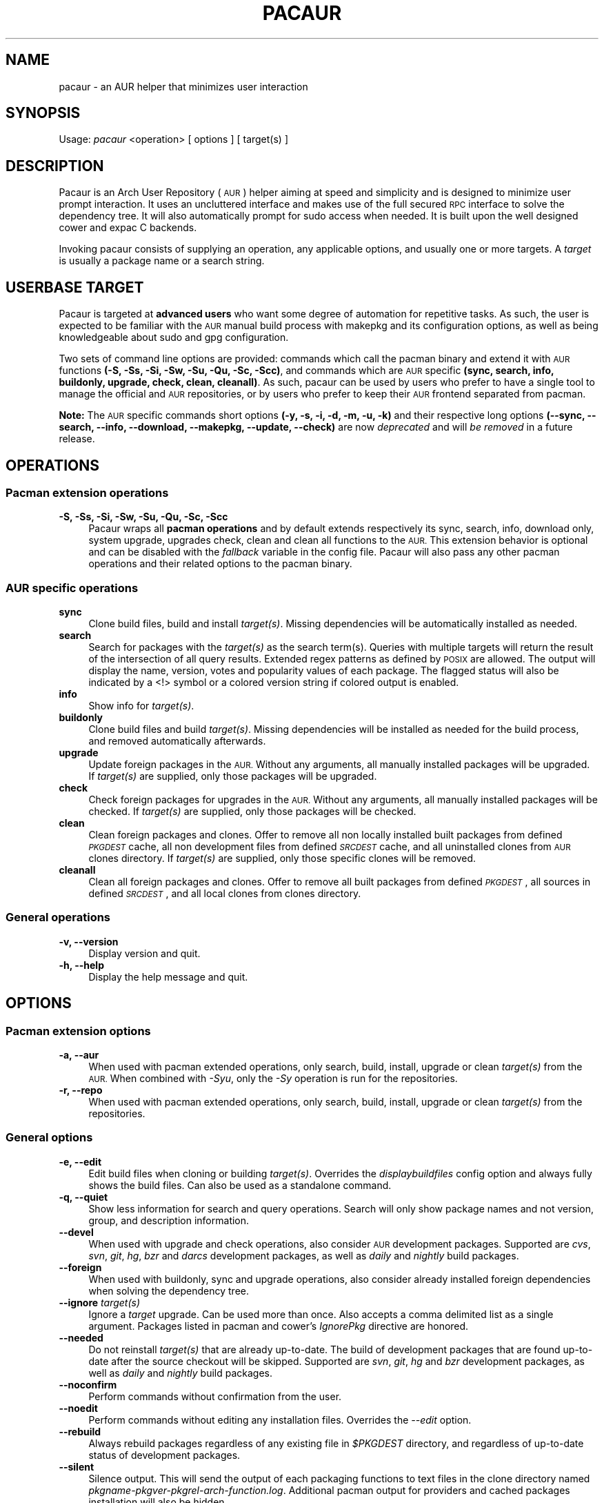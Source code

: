 .\" Automatically generated by Pod::Man 4.09 (Pod::Simple 3.35)
.\"
.\" Standard preamble:
.\" ========================================================================
.de Sp \" Vertical space (when we can't use .PP)
.if t .sp .5v
.if n .sp
..
.de Vb \" Begin verbatim text
.ft CW
.nf
.ne \\$1
..
.de Ve \" End verbatim text
.ft R
.fi
..
.\" Set up some character translations and predefined strings.  \*(-- will
.\" give an unbreakable dash, \*(PI will give pi, \*(L" will give a left
.\" double quote, and \*(R" will give a right double quote.  \*(C+ will
.\" give a nicer C++.  Capital omega is used to do unbreakable dashes and
.\" therefore won't be available.  \*(C` and \*(C' expand to `' in nroff,
.\" nothing in troff, for use with C<>.
.tr \(*W-
.ds C+ C\v'-.1v'\h'-1p'\s-2+\h'-1p'+\s0\v'.1v'\h'-1p'
.ie n \{\
.    ds -- \(*W-
.    ds PI pi
.    if (\n(.H=4u)&(1m=24u) .ds -- \(*W\h'-12u'\(*W\h'-12u'-\" diablo 10 pitch
.    if (\n(.H=4u)&(1m=20u) .ds -- \(*W\h'-12u'\(*W\h'-8u'-\"  diablo 12 pitch
.    ds L" ""
.    ds R" ""
.    ds C` ""
.    ds C' ""
'br\}
.el\{\
.    ds -- \|\(em\|
.    ds PI \(*p
.    ds L" ``
.    ds R" ''
.    ds C`
.    ds C'
'br\}
.\"
.\" Escape single quotes in literal strings from groff's Unicode transform.
.ie \n(.g .ds Aq \(aq
.el       .ds Aq '
.\"
.\" If the F register is >0, we'll generate index entries on stderr for
.\" titles (.TH), headers (.SH), subsections (.SS), items (.Ip), and index
.\" entries marked with X<> in POD.  Of course, you'll have to process the
.\" output yourself in some meaningful fashion.
.\"
.\" Avoid warning from groff about undefined register 'F'.
.de IX
..
.if !\nF .nr F 0
.if \nF>0 \{\
.    de IX
.    tm Index:\\$1\t\\n%\t"\\$2"
..
.    if !\nF==2 \{\
.        nr % 0
.        nr F 2
.    \}
.\}
.\" ========================================================================
.\"
.IX Title "PACAUR 8"
.TH PACAUR 8 "2018-01-10" "pacaur 4.7.10.45.g63096e4" "Pacaur Manual"
.\" For nroff, turn off justification.  Always turn off hyphenation; it makes
.\" way too many mistakes in technical documents.
.if n .ad l
.nh
.SH "NAME"
pacaur \- an AUR helper that minimizes user interaction
.SH "SYNOPSIS"
.IX Header "SYNOPSIS"
Usage: \fIpacaur\fR <operation> [ options ] [ target(s) ]
.SH "DESCRIPTION"
.IX Header "DESCRIPTION"
Pacaur is an Arch User Repository (\s-1AUR\s0) helper aiming at speed and simplicity
and is designed to minimize user prompt interaction. It uses an uncluttered
interface and makes use of the full secured \s-1RPC\s0 interface to solve the dependency
tree. It will also automatically prompt for sudo access when needed. It is built
upon the well designed cower and expac C backends.
.PP
Invoking pacaur consists of supplying an operation, any applicable options, and
usually one or more targets. A \fItarget\fR is usually a package name or a search
string.
.SH "USERBASE TARGET"
.IX Header "USERBASE TARGET"
Pacaur is targeted at \fBadvanced users\fR who want some degree of automation for
repetitive tasks. As such, the user is expected to be familiar with the \s-1AUR\s0
manual build process with makepkg and its configuration options, as well as
being knowledgeable about sudo and gpg configuration.
.PP
Two sets of command line options are provided: commands which call the pacman
binary and extend it with \s-1AUR\s0 functions \fB(\-S, \-Ss, \-Si, \-Sw, \-Su, \-Qu, \-Sc, \-Scc)\fR,
and commands which are \s-1AUR\s0 specific \fB(sync, search, info, buildonly,
upgrade, check, clean, cleanall)\fR. As such, pacaur can be used by users
who prefer to have a single tool to manage the official and \s-1AUR\s0 repositories, or
by users who prefer to keep their \s-1AUR\s0 frontend separated from pacman.
.PP
\&\fBNote:\fR The \s-1AUR\s0 specific commands short options \fB(\-y, \-s, \-i, \-d, \-m, \-u, \-k)\fR
and their respective long options \fB(\-\-sync, \-\-search, \-\-info, \-\-download,
\&\-\-makepkg, \-\-update, \-\-check)\fR are now \fIdeprecated\fR and will \fIbe removed\fR in a
future release.
.SH "OPERATIONS"
.IX Header "OPERATIONS"
.SS "Pacman extension operations"
.IX Subsection "Pacman extension operations"
.IP "\fB\-S, \-Ss, \-Si, \-Sw, \-Su, \-Qu, \-Sc, \-Scc\fR" 4
.IX Item "-S, -Ss, -Si, -Sw, -Su, -Qu, -Sc, -Scc"
Pacaur wraps all \fBpacman operations\fR and by default extends respectively its
sync, search, info, download only, system upgrade, upgrades check, clean and
clean all functions to the \s-1AUR.\s0 This extension behavior is optional and can be
disabled with the \fIfallback\fR variable in the config file. Pacaur will also pass
any other pacman operations and their related options to the pacman binary.
.SS "\s-1AUR\s0 specific operations"
.IX Subsection "AUR specific operations"
.IP "\fBsync\fR" 4
.IX Item "sync"
Clone build files, build and install \fItarget(s)\fR. Missing dependencies will be
automatically installed as needed.
.IP "\fBsearch\fR" 4
.IX Item "search"
Search for packages with the \fItarget(s)\fR as the search term(s). Queries with
multiple targets will return the result of the intersection of all query
results. Extended regex patterns as defined by \s-1POSIX\s0 are allowed.
The output will display the name, version, votes and popularity values of each
package. The flagged status will also be indicated by a <!> symbol or a colored
version string if colored output is enabled.
.IP "\fBinfo\fR" 4
.IX Item "info"
Show info for \fItarget(s)\fR.
.IP "\fBbuildonly\fR" 4
.IX Item "buildonly"
Clone build files and build \fItarget(s)\fR. Missing dependencies will be installed
as needed for the build process, and removed automatically afterwards.
.IP "\fBupgrade\fR" 4
.IX Item "upgrade"
Update foreign packages in the \s-1AUR.\s0 Without any arguments, all manually
installed packages will be upgraded. If \fItarget(s)\fR are supplied, only those
packages will be upgraded.
.IP "\fBcheck\fR" 4
.IX Item "check"
Check foreign packages for upgrades in the \s-1AUR.\s0 Without any arguments, all
manually installed packages will be checked. If \fItarget(s)\fR are supplied, only
those packages will be checked.
.IP "\fBclean\fR" 4
.IX Item "clean"
Clean foreign packages and clones. Offer to remove all non locally installed
built packages from defined \fI\s-1PKGDEST\s0\fR cache, all non development files from
defined \fI\s-1SRCDEST\s0\fR cache, and all uninstalled clones from \s-1AUR\s0 clones directory.
If \fItarget(s)\fR are supplied, only those specific clones will be removed.
.IP "\fBcleanall\fR" 4
.IX Item "cleanall"
Clean all foreign packages and clones. Offer to remove all built packages from
defined \fI\s-1PKGDEST\s0\fR, all sources in defined \fI\s-1SRCDEST\s0\fR, and all local clones from
clones directory.
.SS "General operations"
.IX Subsection "General operations"
.IP "\fB\-v, \-\-version\fR" 4
.IX Item "-v, --version"
Display version and quit.
.IP "\fB\-h, \-\-help\fR" 4
.IX Item "-h, --help"
Display the help message and quit.
.SH "OPTIONS"
.IX Header "OPTIONS"
.SS "Pacman extension options"
.IX Subsection "Pacman extension options"
.IP "\fB\-a, \-\-aur\fR" 4
.IX Item "-a, --aur"
When used with pacman extended operations, only search, build, install, upgrade
or clean \fItarget(s)\fR from the \s-1AUR.\s0 When combined with \fI\-Syu\fR, only the \fI\-Sy\fR
operation is run for the repositories.
.IP "\fB\-r, \-\-repo\fR" 4
.IX Item "-r, --repo"
When used with pacman extended operations, only search, build, install, upgrade
or clean \fItarget(s)\fR from the repositories.
.SS "General options"
.IX Subsection "General options"
.IP "\fB\-e, \-\-edit\fR" 4
.IX Item "-e, --edit"
Edit build files when cloning or building \fItarget(s)\fR. Overrides the
\&\fIdisplaybuildfiles\fR config option and always fully shows the build files.
Can also be used as a standalone command.
.IP "\fB\-q, \-\-quiet\fR" 4
.IX Item "-q, --quiet"
Show less information for search and query operations. Search will only show
package names and not version, group, and description information.
.IP "\fB\-\-devel\fR" 4
.IX Item "--devel"
When used with upgrade and check operations, also consider \s-1AUR\s0 development
packages. Supported are \fIcvs\fR, \fIsvn\fR, \fIgit\fR, \fIhg\fR, \fIbzr\fR and \fIdarcs\fR
development packages, as well as \fIdaily\fR and \fInightly\fR build packages.
.IP "\fB\-\-foreign\fR" 4
.IX Item "--foreign"
When used with buildonly, sync and upgrade operations, also consider already
installed foreign dependencies when solving the dependency tree.
.IP "\fB\-\-ignore\fR \fItarget(s)\fR" 4
.IX Item "--ignore target(s)"
Ignore a \fItarget\fR upgrade. Can be used more than once. Also accepts a comma
delimited list as a single argument. Packages listed in pacman and cower's
\&\fIIgnorePkg\fR directive are honored.
.IP "\fB\-\-needed\fR" 4
.IX Item "--needed"
Do not reinstall \fItarget(s)\fR that are already up-to-date. The build of
development packages that are found up-to-date after the source checkout will
be skipped. Supported are \fIsvn\fR, \fIgit\fR, \fIhg\fR and \fIbzr\fR development
packages, as well as \fIdaily\fR and \fInightly\fR build packages.
.IP "\fB\-\-noconfirm\fR" 4
.IX Item "--noconfirm"
Perform commands without confirmation from the user.
.IP "\fB\-\-noedit\fR" 4
.IX Item "--noedit"
Perform commands without editing any installation files. Overrides the
\&\fI\-\-edit\fR option.
.IP "\fB\-\-rebuild\fR" 4
.IX Item "--rebuild"
Always rebuild packages regardless of any existing file in \fI\f(CI$PKGDEST\fI\fR directory,
and regardless of up-to-date status of development packages.
.IP "\fB\-\-silent\fR" 4
.IX Item "--silent"
Silence output. This will send the output of each packaging functions to text
files in the clone directory named \fIpkgname\-pkgver\-pkgrel\-arch\-function.log\fR.
Additional pacman output for providers and cached packages installation will
also be hidden.
.SS "Search options"
.IX Subsection "Search options"
.IP "\fB\-\-by\fR <\s-1FIELD\s0>" 4
.IX Item "--by <FIELD>"
When searching the \s-1AUR,\s0 search by \fI\s-1FIELD\s0\fR where \fI\s-1FIELD\s0\fR is \fBname\fR, \fBname-desc\fR,
or \fBmaintainer\fR to search for packages by their name, name and description, or by
the package maintainer, respectively. The default is to search by name-desc.
.IP "\fB\-\-ignore\-ood\fR, \fB\-\-no\-ignore\-ood\fR" 4
.IX Item "--ignore-ood, --no-ignore-ood"
When searching the \s-1AUR,\s0 ignore all results marked as out of date or do not ignore
results marked as out of date, respectively. The default is to not ignore results
marked as out of date. This can be changed with the \fIIgnoreOOD\fR option in the
cower config file.
.IP "\fB\-\-literal\fR" 4
.IX Item "--literal"
When searching the \s-1AUR,\s0 disable regex search and interpret target as a literal
string.
.IP "\fB\-\-sort\fR <\s-1KEY\s0>, \fB\-\-rsort\fR <\s-1KEY\s0>" 4
.IX Item "--sort <KEY>, --rsort <KEY>"
When searching the \s-1AUR,\s0 sort the results in ascending or descending order,
respectively, by \fI\s-1KEY\s0\fR where \fI\s-1KEY\s0\fR is \fBname\fR, \fBvotes\fR or \fBpopularity\fR.
.SS "Other options"
.IX Subsection "Other options"
.IP "\fB\-\-domain\fR <\s-1FQDN\s0>" 4
.IX Item "--domain <FQDN>"
Point at a domain other than the default \fIaur.archlinux.org\fR.
.SH "CONFIG FILE"
.IX Header "CONFIG FILE"
.IP "\fBsystem config\fR" 4
.IX Item "system config"
Pacaur honors a system-wide config file which will be looked for first at
.Sp
.Vb 1
\&  $XDG_CONFIG_DIRS/pacaur/config
.Ve
.Sp
and falling back to
.Sp
.Vb 1
\&  /etc/xdg/pacaur/config
.Ve
.IP "\fBuser config\fR" 4
.IX Item "user config"
User-defined configuration files overriding the general settings will be looked
for first at
.Sp
.Vb 1
\&  $XDG_CONFIG_HOME/pacaur/config
.Ve
.Sp
and falling back to
.Sp
.Vb 1
\&  $HOME/.config/pacaur/config
.Ve
.IP "\fBother config\fR" 4
.IX Item "other config"
In addition, pacaur fully honors cower's config file. See \fBcower\fR(1).
.SH "CONFIG OPTIONS"
.IX Header "CONFIG OPTIONS"
The available options are:
.IP "\fBeditor\fR" 4
.IX Item "editor"
Define the editor. Default is \fB\f(CB$VISUAL\fB\fR, with a fallback on \fB\f(CB$EDITOR\fB\fR and \fInano\fR.
.IP "\fBdisplaybuildfiles\fR" 4
.IX Item "displaybuildfiles"
Display \s-1PKGBUILD\s0 and install script viewing prompt. Possible values are \fIfull\fR
to always display the full build files, \fIdiff\fR to only display the difference
since last build, and \fInone\fR to disable the viewing prompt. Default is \fBdiff\fR.
.IP "\fBfallback\fR" 4
.IX Item "fallback"
Extend pacman commands to the \s-1AUR.\s0 Default is \fBtrue\fR.
.IP "\fBsilent\fR" 4
.IX Item "silent"
Enable silent output. The makepkg output will be collected in the clone directory
or the \fI\f(CI$LOGDEST\fI\fR directory should any error occur. Default is \fBfalse\fR.
.IP "\fBsortby\fR" 4
.IX Item "sortby"
When searching the \s-1AUR,\s0 sort the results by \fIname\fR, number of \fIvotes\fR or
\&\fIpopularity\fR. Default is \fBpopularity\fR.
.IP "\fBsortorder\fR" 4
.IX Item "sortorder"
When searching the \s-1AUR,\s0 sort the results in \fIascending\fR or \fIdescending\fR order.
Default is \fBdescending\fR.
.IP "\fBsudoloop\fR" 4
.IX Item "sudoloop"
Prevent sudo timeout. This option overrides the system-wide \fIpasswd_timeout\fR
sudo configuration and refreshes the sudo timestamp automatically in a loop when
building packages. Default is \fBtrue\fR.
.SH "ENVIRONMENT"
.IX Header "ENVIRONMENT"
.IP "\fB\s-1AURDEST\s0\fR" 4
.IX Item "AURDEST"
Determines where the packages build files (\s-1PKGBUILD, .SRCINFO\s0 and install script
files) will be cloned. The \fI\-Sc\fR and \fI\-Scc\fR clean operations allow to remove
the untracked cloned files and the non locally installed cloned files, and all
cloned files, respectively.
.Sp
If this environment variable is not defined, the clone directory will be set to
.Sp
.Vb 1
\&  $XDG_CACHE_HOME/pacaur
.Ve
.Sp
with a fall back to
.Sp
.Vb 1
\&  $HOME/.cache/pacaur
.Ve
.PP
In addition, makepkg environment variables are fully honored. See \fBmakepkg\fR(8).
In particular, the following variables are useful:
.IP "\fB\s-1PKGDEST\s0\fR" 4
.IX Item "PKGDEST"
Determines where the built packages will be stored. If using the existing
\&\fI/var/cache/pacman/pkg\fR pacman cache directory, ensure your user has proper
write permissions. Additionally, if added to the \fICacheDir\fR path option of
\&\fIpacman.conf\fR, the \fI\-Sc\fR and \fI\-Scc\fR clean operations will enable removal of
non locally installed cached files and all cached files, respectively.
.IP "\fB\s-1SRCDEST\s0\fR" 4
.IX Item "SRCDEST"
Determines where the source of packages will be stored. This will speed up the
upgrade of development packages. The \fI\-Sc\fR and \fI\-Scc\fR clean operations allow
to remove the non development packages source files and all source files,
respectively.
.IP "\fB\s-1LOGDEST\s0\fR" 4
.IX Item "LOGDEST"
Determines where the build logs will be stored. By default, the \fI\-\-silent\fR
option will write build logs in the clone directory if the build fails, but
will remove them if the build succeeds.
.IP "\fB\s-1BUILDDIR\s0\fR" 4
.IX Item "BUILDDIR"
Determines where the packages will be built. By default, build will happen in
the defined clone directory, but build speed can be improved by using \fI/tmp\fR
located in volatile memory. This is however not recommended if big packages
need to be built on a low-memory machine.
.SH "NOTES"
.IX Header "NOTES"
.IP "\fBsudo configuration\fR" 4
.IX Item "sudo configuration"
To be used with minimal password prompting, \fIsudo\fR should be configured
accordingly to allow sudo access. See \fBsudoers\fR(5). If you disable the
\&\fIsudoloop\fR config option, you might also want to disable the \fIpasswd_timeout\fR
sudo parameter to avoid password prompt timeout.
.IP "\fBpacman misc options\fR" 4
.IX Item "pacman misc options"
Miscellaneous options enabled in \fIpacman.conf\fR are taken into account. Thus,
colored output can be enabled with the \fIColor\fR option, while a detailed interface
displaying name, version and size of packages formatted as a table is available
through the \fIVerbosePkgLists\fR option.
.IP "\fBbuild files comparison\fR" 4
.IX Item "build files comparison"
To allow build files comparison, the \fIdisplaybuildfiles\fR default config option
is set to \fIdiff\fR. Although the clone directory (set by default to
\&\fI\f(CI$XDG_CACHE_HOME\fI/pacaur\fR) can be changed through the alternative \fI\f(CI$AURDEST\fI\fR
environment variable, it should always be set to a persistent location.
.IP "\fBfallback\fR" 4
.IX Item "fallback"
By default, any operation will be applied on the binary repositories, then the
\&\s-1AUR\s0 if necessary. This behavior is optional and can be disabled with the
\&\fIfallback\fR config option. When disabled, any operation will be restricted to
the binary repositories similarly to pacman, while \s-1AUR\s0 operations can be
applied explicitly with the \fI\-\-aur\fR option.
.IP "\fBinteractive PKGBUILDs\fR" 4
.IX Item "interactive PKGBUILDs"
Packages requiring user input while building are not supported and might fail
to install properly. There is currently no official directive about these
interactive PKGBUILDs, but some of the official pacman developers expressed
the opinion that PKGBUILDs should always provide default compilation options.
.IP "\fBhost name error\fR" 4
.IX Item "host name error"
If a lot of \*(L"Could not connect to the \s-1AUR\*(R"\s0 and \*(L"Timeout was reached\*(R" messages
are displayed while searching or requesting info for packages despite the
internet connection working correctly, ensure your local \fI\s-1DNS\s0 server\fR is
correctly configured to improve name lookups. Using Google's primary \s-1DNS\s0
(8.8.8.8 and 8.8.4.4) might also help.
.IP "\fBalternative installation root\fR" 4
.IX Item "alternative installation root"
The alternative installation root \fI\-r /path\fR short option of pacman is not
supported. Use the \fI\-\-root /path\fR long option instead, or chroot to the new
path and use pacaur from there instead.
.SH "SEE ALSO"
.IX Header "SEE ALSO"
\&\fBcower\fR(1), \fBpacman\fR(8), \fBmakepkg\fR(8), \fBsudoers\fR(5)
.SH "AUTHOR"
.IX Header "AUTHOR"
Remy Marquis <remy.marquis@gmail.com>
.PP
If you feel great pity for the present maintainer that has to constantly cope
with users that don't want to read man pages and refuse to take responsibility
for their own system, you can send me funny cat pictures. Alternatively, you
can send a donation via PayPal to the above email address.
.PP
I would also suggest to donate to a charitable organization of your choice
should you believe that your money could make a bigger difference there.
Thank you!
.PP
Absolutely \fBno support\fR is provided, unless you are ready to pay for it.
.PP
All credits go to all direct or indirect contributors. Many thanks to all of
you!
.SH "TRANSLATORS"
.IX Header "TRANSLATORS"
\&\fB[ca] \- Català\fR \- Alex \*(L"alexhenrie\*(R" Henrie
.PP
\&\fB[da] \- Dansk\fR \- Filip \*(L"filipkemuel\*(R" Kemuel
.PP
\&\fB[de] \- Deutsch\fR \- Marco \*(L"BigBoot\*(R" Kirchner, \*(L"HerrNieschnell\*(R", \*(L"pszalanski\*(R", Stefan \*(L"rumpelsepp\*(R" Tatschner, Tilman \*(L"Tblue\*(R" Blumenbach
.PP
\&\fB[es] \- Español\fR \- Germán \*(L"gosella\*(R" Osella Massa, Ismael \*(L"ChuckDaniels87\*(R" González, Pablo \*(L"jristz\*(R" Lezaeta Reyes
.PP
\&\fB[fi] \- Suomi\fR \- \*(L"durazell\*(R"
.PP
\&\fB[fr] \- Français\fR \- \*(L"spider-mario\*(R", \*(L"Neitsab\*(R", Antoine \*(L"Nevax07\*(R" Gravelot
.PP
\&\fB[hu] \- Magyar\fR \- \*(L"avelkei\*(R"
.PP
\&\fB[it] \- Italiano\fR \- Demenico \*(L"NoMore201\*(R" Lezzi, Giovanni \*(L"ItachiSan\*(R" Santini
.PP
\&\fB[ja] \- 日本語\fR \- Colin \*(L"fosskers\*(R" Woodbury, \s-1TSUYUSATO\s0 \*(L"MakeNowJust\*(R" Kitsune
.PP
\&\fB[nl] \- Nederlands\fR \- \*(L"Yoshi2889\*(R", Willem \*(L"14mRh4X0r\*(R" Mulder
.PP
\&\fB[pl] \- Polski\fR \- Tomasz \*(L"Ludvick\*(R" Niedzielski
.PP
\&\fB[pt] \- Português\fR \- Thiago \*(L"thiagowfx\*(R" Barroso Perrotta, Rafael \*(L"rccavalcanti\*(R" Cavalcanti
.PP
\&\fB[ru] \- Русский\fR \- \*(L"kyak\*(R"
.PP
\&\fB[sk] \- Slovenčina\fR \- Pavol \*(L"pakapusta\*(R" Kapusta, Juraj \*(L"DoctorJellyface\*(R" Fiala
.PP
\&\fB[sl] \- Slovenščina\fR \- Žan \*(L"tofiffe\*(R" Skamljič
.PP
\&\fB[sr] \- Српски / srpski\fR \- Slobodan \*(L"Faenriis\*(R" Terzić
.PP
\&\fB[tr] \- Türkçe\fR \- Volkan \*(L"wakeup\*(R" Gezer
.PP
\&\fB[zh_CN] \- 简化中文\fR \- \*(L"kizayoi\*(R"
